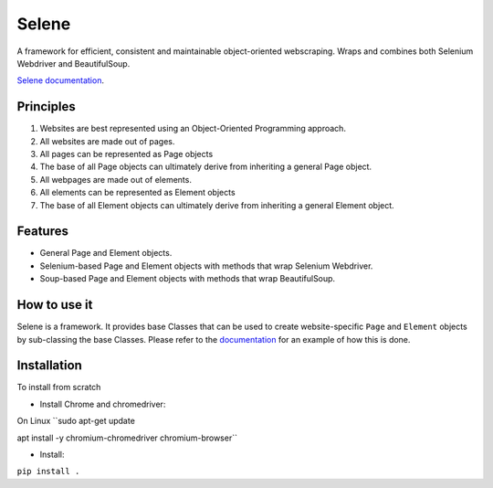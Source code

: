 Selene
======

A framework for efficient, consistent and maintainable object-oriented webscraping. Wraps and combines both Selenium Webdriver and BeautifulSoup.

`Selene documentation <https://cmagovuk.github.io/selene-core/>`_.

Principles
~~~~~~~~~~

1. Websites are best represented using an Object-Oriented Programming approach.
2. All websites are made out of pages.
3. All pages can be represented as Page objects
4. The base of all Page objects can ultimately derive from inheriting a general Page object.   
5. All webpages are made out of elements.
6. All elements can be represented as Element objects
7. The base of all Element objects can ultimately derive from inheriting a general Element object.

Features
~~~~~~~~

* General Page and Element objects.
* Selenium-based Page and Element objects with methods that wrap Selenium Webdriver.
* Soup-based Page and Element objects with methods that wrap BeautifulSoup.
  
How to use it
~~~~~~~~~~~~~

Selene is a framework. It provides base Classes that can be used to create website-specific ``Page`` and ``Element`` objects by sub-classing the base Classes. Please refer to the `documentation <https://cmagovuk.github.io/selene-core/build/html/websites/websites.html>`_ for an example of how this is done.

Installation
~~~~~~~~~~~~

To install from scratch

* Install Chrome and chromedriver: 

On Linux ``sudo apt-get update 

apt install -y chromium-chromedriver chromium-browser``

* Install: 

``pip install .``
